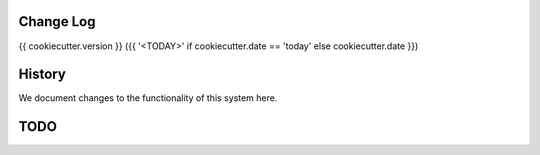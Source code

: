 Change Log
==========

{{ cookiecutter.version }} ({{ '<TODAY>' if cookiecutter.date == 'today' else cookiecutter.date }})


History
========
We document changes to the functionality of this system here.





TODO
====
